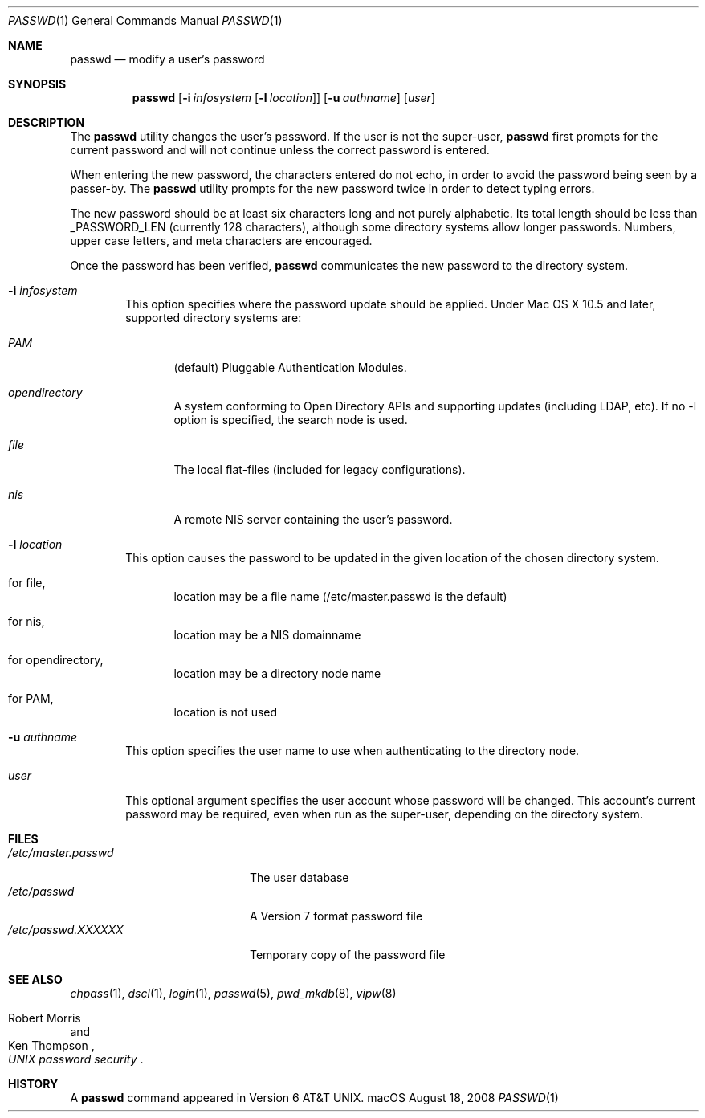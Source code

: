 .\" Copyright (c) 1990, 1993
.\"	The Regents of the University of California.  All rights reserved.
.\"
.\" Redistribution and use in source and binary forms, with or without
.\" modification, are permitted provided that the following conditions
.\" are met:
.\" 1. Redistributions of source code must retain the above copyright
.\"    notice, this list of conditions and the following disclaimer.
.\" 2. Redistributions in binary form must reproduce the above copyright
.\"    notice, this list of conditions and the following disclaimer in the
.\"    documentation and/or other materials provided with the distribution.
.\" 3. All advertising materials mentioning features or use of this software
.\"    must display the following acknowledgement:
.\"	This product includes software developed by the University of
.\"	California, Berkeley and its contributors.
.\" 4. Neither the name of the University nor the names of its contributors
.\"    may be used to endorse or promote products derived from this software
.\"    without specific prior written permission.
.\"
.\" THIS SOFTWARE IS PROVIDED BY THE REGENTS AND CONTRIBUTORS ``AS IS'' AND
.\" ANY EXPRESS OR IMPLIED WARRANTIES, INCLUDING, BUT NOT LIMITED TO, THE
.\" IMPLIED WARRANTIES OF MERCHANTABILITY AND FITNESS FOR A PARTICULAR PURPOSE
.\" ARE DISCLAIMED.  IN NO EVENT SHALL THE REGENTS OR CONTRIBUTORS BE LIABLE
.\" FOR ANY DIRECT, INDIRECT, INCIDENTAL, SPECIAL, EXEMPLARY, OR CONSEQUENTIAL
.\" DAMAGES (INCLUDING, BUT NOT LIMITED TO, PROCUREMENT OF SUBSTITUTE GOODS
.\" OR SERVICES; LOSS OF USE, DATA, OR PROFITS; OR BUSINESS INTERRUPTION)
.\" HOWEVER CAUSED AND ON ANY THEORY OF LIABILITY, WHETHER IN CONTRACT, STRICT
.\" LIABILITY, OR TORT (INCLUDING NEGLIGENCE OR OTHERWISE) ARISING IN ANY WAY
.\" OUT OF THE USE OF THIS SOFTWARE, EVEN IF ADVISED OF THE POSSIBILITY OF
.\" SUCH DAMAGE.
.\"
.\"	@(#)passwd.1	8.1 (Berkeley) 6/6/93
.\"
.Dd August 18, 2008
.Dt PASSWD 1
.Os "macOS"
.Sh NAME
.Nm passwd
.Nd modify a user's password
.Sh SYNOPSIS
.Nm passwd
.Op Fl i Ar infosystem Op Fl l Ar location
.Op Fl u Ar authname
.Op Ar user
.Sh DESCRIPTION
The
.Nm
utility changes the user's password.
If the user is not the super-user,
.Nm
first prompts for the current password and will not continue unless the correct
password is entered.
.Pp
When entering the new password, the characters entered do not echo, in order to
avoid the password being seen by a passer-by.
The
.Nm
utility prompts for the new password twice in order to detect typing errors.
.Pp
The new password should be at least six characters long
and not purely alphabetic.
Its total length should be less than
.Dv _PASSWORD_LEN
(currently 128 characters),
although some directory systems allow longer passwords.
Numbers, upper
case letters, and meta characters are encouraged.
.Pp
Once the password has been verified,
.Nm
communicates the new password to the directory system.
.Bl -tag -width flag
.It Fl i Ar infosystem
This option specifies where the password update should be applied.
Under Mac OS X 10.5 and later, supported directory systems are:
.Bl -tag -width flag
.It Ar PAM
(default) Pluggable Authentication Modules.
.It Ar opendirectory
A system conforming to Open Directory APIs and supporting updates
(including LDAP, etc).
If no -l option is specified, the search node is used.
.It Ar file
The local flat-files (included for legacy configurations).
.It Ar nis
A remote NIS server containing the user's password.
.El
.It Fl l Ar location
This option causes the password to be updated in the given location
of the chosen directory system.
.Bl -tag -width flag
.It for file,
location may be a file name (/etc/master.passwd is the default)
.It for nis,
location may be a NIS domainname
.It for opendirectory,
location may be a directory node name
.It for PAM,
location is not used
.El
.It Fl u Ar authname
This option specifies the user name to use when authenticating to
the directory node.
.It Ar user
This optional argument specifies the user account whose password will be
changed.
This account's current password may be required, even when run as the
super-user, depending on the directory system.
.El
.Sh FILES
.Bl -tag -width /etc/master.passwd -compact
.It Pa /etc/master.passwd
The user database
.It Pa /etc/passwd
A Version 7 format password file
.It Pa /etc/passwd.XXXXXX
Temporary copy of the password file
.El
.Sh SEE ALSO
.Xr chpass 1 ,
.Xr dscl 1 ,
.Xr login 1 ,
.Xr passwd 5 ,
.Xr pwd_mkdb 8 ,
.Xr vipw 8
.Rs
.%A Robert Morris
.%A Ken Thompson
.%T "UNIX password security"
.Re
.Sh HISTORY
A
.Nm passwd
command appeared in
.At v6 .
